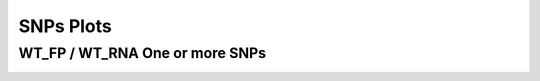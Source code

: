 ====================================================
**SNPs Plots**
====================================================



WT_FP / WT_RNA One or more SNPs 
-------------------------------------


.. image:: WT_FP_WT_RNA.50.0.WT_FP_1.Length.Histogram.png
   :width: 400
   :alt:  WT_FP_WT_RNA.50.0.WT_FP_1.histogram
.. raw:: html
   <br />

.. image:: WT_FP_WT_RNA.50.0.WT_FP_1.NoLog.png
   :width: 400
   :alt:  WT_FP_WT_RNA.50.0.WT_FP_1.nolog
.. raw:: html
   <br />

.. image:: WT_FP_WT_RNA.50.0.WT_FP_1.LogLinear.png
   :width: 400
   :alt:  WT_FP_WT_RNA.50.0.WT_FP_1.loglinear
.. raw:: html
   <br />

.. image:: WT_FP_WT_RNA.50.0.WT_FP_1.LogLog.png
   :width: 400
   :alt:  WT_FP_WT_RNA.50.0.WT_FP_1.loglog
.. raw:: html
   <br />

.. image:: WT_FP_WT_RNA.50.0.WT_FP_1.Pregression.png
   :width: 400
   :alt:  WT_FP_WT_RNA.50.0.WT_FP_1.pregression
.. raw:: html
   <br />

.. image:: WT_FP_WT_RNA.50.0.WT_FP_1.regression.png
   :width: 400
   :alt:  WT_FP_WT_RNA.50.0.WT_FP_1.regression
.. raw:: html
   <br />

